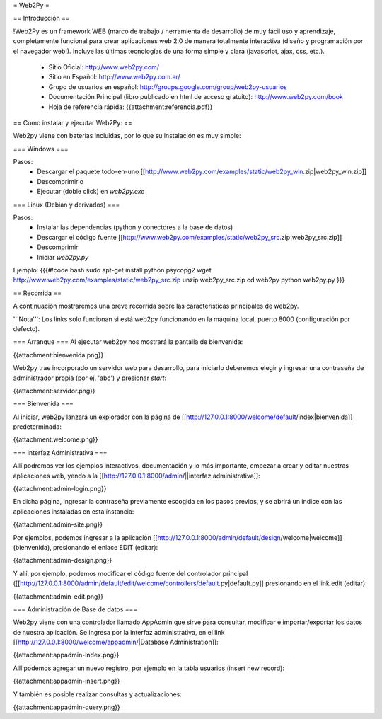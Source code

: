 = Web2Py =

== Introducción ==

!Web2Py es un framework WEB (marco de trabajo / herramienta de desarrollo) de muy fácil uso y aprendizaje, completamente funcional para crear aplicaciones web 2.0 de manera totalmente interactiva (diseño y programación por el navegador web!).  
Incluye las últimas tecnologías de una forma simple y clara (javascript, ajax, css, etc.). 

 * Sitio Oficial: http://www.web2py.com/
 * Sitio en Español: http://www.web2py.com.ar/
 * Grupo de usuarios en español: http://groups.google.com/group/web2py-usuarios
 * Documentación Principal (libro publicado en html de acceso gratuito): http://www.web2py.com/book
 * Hoja de referencia rápida: {{attachment:referencia.pdf}}

== Como instalar y ejecutar Web2Py: ==

Web2py viene con baterías incluidas, por lo que su instalación es muy simple:

=== Windows ===

Pasos:
 * Descargar el paquete todo-en-uno [[http://www.web2py.com/examples/static/web2py_win.zip|web2py_win.zip]] 
 * Descomprimirlo
 * Ejecutar (doble click) en `web2py.exe` 

=== Linux (Debian y derivados) ===

Pasos:
 * Instalar las dependencias (python y conectores a la base de datos)
 * Descargar el código fuente [[http://www.web2py.com/examples/static/web2py_src.zip|web2py_src.zip]] 
 * Descomprimir
 * Iniciar `web2py.py`

Ejemplo:
{{{#!code bash
sudo apt-get install python psycopg2
wget http://www.web2py.com/examples/static/web2py_src.zip
unzip web2py_src.zip
cd web2py
python web2py.py
}}}

== Recorrida ==

A continuación mostraremos una breve recorrida sobre las características principales de web2py.

'''Nota''': Los links solo funcionan si está web2py funcionando en la máquina local, puerto 8000 (configuración por defecto).


=== Arranque ===
Al ejecutar web2py nos mostrará la pantalla de bienvenida:

{{attachment:bienvenida.png}}

Web2py trae incorporado un servidor web para desarrollo, para iniciarlo deberemos elegir y ingresar una contraseña de administrador propia (por ej. 'abc') y presionar `start`:

{{attachment:servidor.png}}

=== Bienvenida ===

Al iniciar, web2py lanzará un explorador con la página de [[http://127.0.0.1:8000/welcome/default/index|bienvenida]] predeterminada:

{{attachment:welcome.png}}

=== Interfaz Administrativa ===

Allí podremos ver los ejemplos interactivos, documentación y lo más importante, empezar a crear y editar nuestras aplicaciones web, yendo a la  [[http://127.0.0.1:8000/admin/||interfaz administrativa]]:

{{attachment:admin-login.png}}

En dicha página, ingresar la contraseña previamente escogida en los pasos previos, y se abrirá un índice con las aplicaciones instaladas en esta instancia:

{{attachment:admin-site.png}}

Por ejemplos, podemos ingresar a la aplicación [[http://127.0.0.1:8000/admin/default/design/welcome|welcome]] (bienvenida), presionando el enlace EDIT (editar):

{{attachment:admin-design.png}}

Y allí, por ejemplo, podemos modificar el código fuente del controlador principal ([[http://127.0.0.1:8000/admin/default/edit/welcome/controllers/default.py|default.py]] presionando en el link edit (editar):

{{attachment:admin-edit.png}}

=== Administración de Base de datos ===

Web2py viene con una controlador llamado AppAdmin que sirve para consultar, modificar e importar/exportar los datos de nuestra aplicación.
Se ingresa por la interfaz administrativa, en el link [[http://127.0.0.1:8000/welcome/appadmin/|Database Administration]]:

{{attachment:appadmin-index.png}}

Allí podemos agregar un nuevo registro, por ejemplo en la tabla usuarios (insert new record):

{{attachment:appadmin-insert.png}}

Y también es posible realizar consultas y actualizaciones:

{{attachment:appadmin-query.png}}
